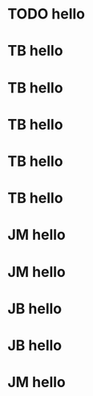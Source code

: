 * TODO hello
* TB hello
* TB hello
* TB hello
* TB hello
* TB hello
* JM  hello
* JM  hello
* JB  hello
* JB  hello
* JM  hello
